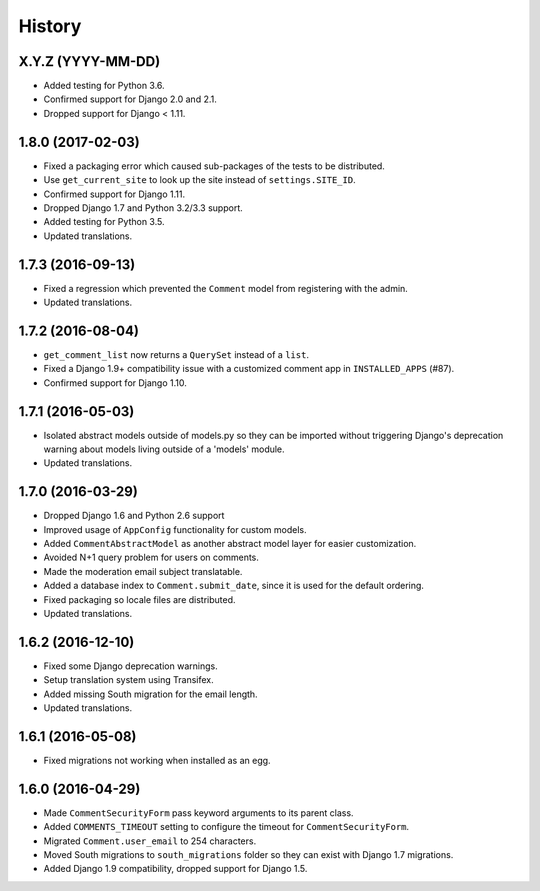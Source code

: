 .. :changelog:

History
=======

X.Y.Z (YYYY-MM-DD)
------------------

* Added testing for Python 3.6.
* Confirmed support for Django 2.0 and 2.1.
* Dropped support for Django < 1.11.

1.8.0 (2017-02-03)
------------------

* Fixed a packaging error which caused sub-packages of the tests to be
  distributed.
* Use ``get_current_site`` to look up the site instead of ``settings.SITE_ID``.
* Confirmed support for Django 1.11.
* Dropped Django 1.7 and Python 3.2/3.3 support.
* Added testing for Python 3.5.
* Updated translations.

1.7.3 (2016-09-13)
------------------

* Fixed a regression which prevented the ``Comment`` model
  from registering with the admin.
* Updated translations.

1.7.2 (2016-08-04)
------------------

* ``get_comment_list`` now returns a ``QuerySet`` instead of a ``list``.
* Fixed a Django 1.9+ compatibility issue with a customized comment app in
  ``INSTALLED_APPS`` (#87).
* Confirmed support for Django 1.10.

1.7.1 (2016-05-03)
------------------

* Isolated abstract models outside of models.py so they can be imported without
  triggering Django's deprecation warning about models living outside of a
  'models' module.
* Updated translations.

1.7.0 (2016-03-29)
------------------

* Dropped Django 1.6 and Python 2.6 support
* Improved usage of ``AppConfig`` functionality for custom models.
* Added ``CommentAbstractModel`` as another abstract model layer for easier
  customization.
* Avoided N+1 query problem for users on comments.
* Made the moderation email subject translatable.
* Added a database index to ``Comment.submit_date``, since it is used for the
  default ordering.
* Fixed packaging so locale files are distributed.
* Updated translations.

1.6.2 (2016-12-10)
------------------

* Fixed some Django deprecation warnings.
* Setup translation system using Transifex.
* Added missing South migration for the email length.
* Updated translations.

1.6.1 (2016-05-08)
------------------

* Fixed migrations not working when installed as an egg.


1.6.0 (2016-04-29)
------------------

* Made ``CommentSecurityForm`` pass keyword arguments to its parent class.
* Added ``COMMENTS_TIMEOUT`` setting to configure the timeout for
  ``CommentSecurityForm``.
* Migrated ``Comment.user_email`` to 254 characters.
* Moved South migrations to ``south_migrations`` folder so they can exist with
  Django 1.7 migrations.
* Added Django 1.9 compatibility, dropped support for Django 1.5.
